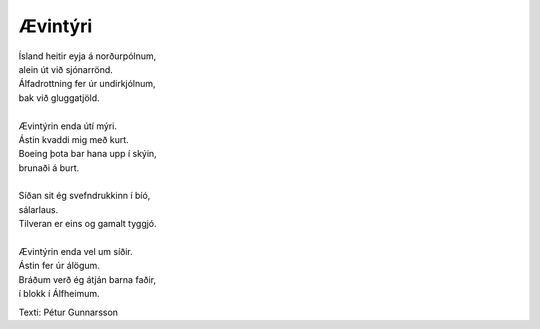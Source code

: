 ========
Ævintýri
========

.. line-block::
   Ísland heitir eyja á norðurpólnum,
   alein út við sjónarrönd.
   Álfadrottning fer úr undirkjólnum,
   bak við gluggatjöld.

   Ævintýrin enda útí mýri.
   Ástin kvaddi mig með kurt.
   Boeing þota bar hana upp í skýin,
   brunaði á burt.

   Síðan sit ég svefndrukkinn í bíó,
   sálarlaus.
   Tilveran er eins og gamalt tyggjó.

   Ævintýrin enda vel um síðir.
   Ástin fer úr álögum.
   Bráðum verð ég átján barna faðir,
   í blokk í Álfheimum.

Texti: Pétur Gunnarsson

